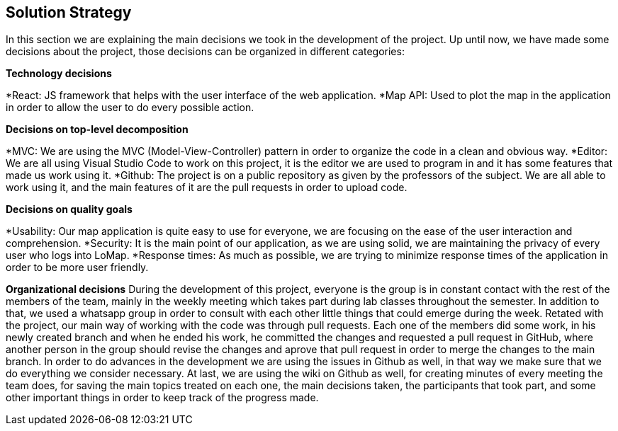 [[section-solution-strategy]]
== Solution Strategy


In this section we are explaining the main decisions we took in the development of the project.
Up until now, we have made some decisions about the project, those decisions can be organized in different categories:

.*Technology decisions*
*React: JS framework that helps with the user interface of the web application.
*Map API: Used to plot the map in the application in order to allow the user to do every possible action.

.*Decisions on top-level decomposition*
*MVC: We are using the MVC (Model-View-Controller) pattern in order to organize the code in a clean and obvious way.
*Editor: We are all using Visual Studio Code to work on this project, it is the editor we are used to program in and it has some features that made us work using it.
*Github: The project is on a public repository as given by the professors of the subject. We are all able to work using it, and the main features of it are the pull requests in order to upload code.

.*Decisions on quality goals*
*Usability: Our map application is quite easy to use for everyone, we are focusing on the ease of the user interaction and comprehension.
*Security: It is the main point of our application, as we are using solid, we are maintaining the privacy of every user who logs into LoMap.
*Response times: As much as possible, we are trying to minimize response times of the application in order to be more user friendly.

*Organizational decisions*
During the development of this project, everyone is the group is in constant contact with the rest of the members of the team, mainly in the weekly meeting which takes part during lab classes throughout the semester. In addition to that, we used a whatsapp group in order to consult with each other little things that could emerge during the week.
Retated with the project, our main way of working with the code was through pull requests. Each one of the members did some work, in his newly created branch and when he ended his work, he committed the changes 
and requested a pull request in GitHub, where another person in the group should revise the changes and aprove that pull request in order to merge the changes to the main branch.
In order to do advances in the development we are using the issues in Github as well, in that way we make sure that we do everything we consider necessary.
At last, we are using the wiki on Github as well, for creating minutes of every meeting the team does, for saving the main topics treated on each one, the main decisions taken, the participants that took part, and some other important things in order to keep track of the progress made.

